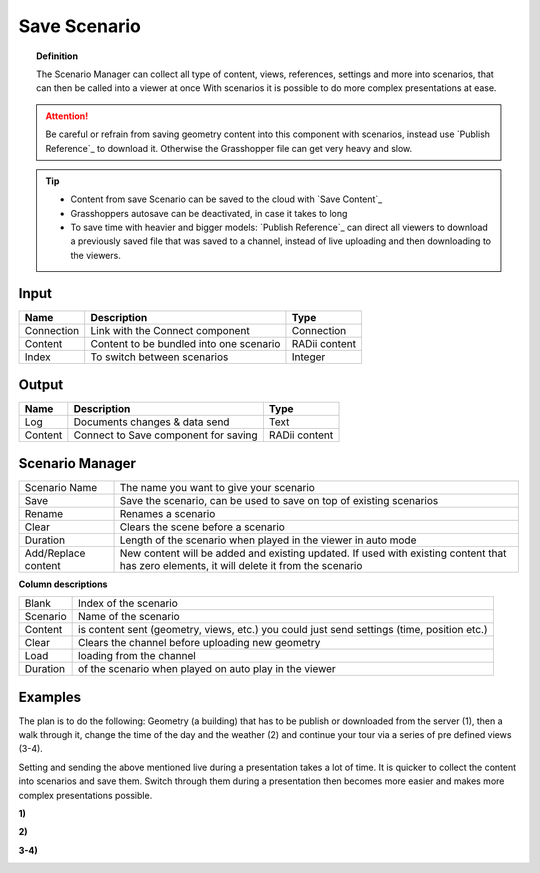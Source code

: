 **********************
Save Scenario
**********************

.. image:: ../images/Save_Content/Save_scenario_manager.png

.. topic:: Definition

  The Scenario Manager can collect all type of content, views, references, settings and more into scenarios, that can then be called into a viewer at once
  With scenarios it is possible to do more complex presentations at ease.
  
.. attention:: 

  Be careful or refrain from saving geometry content into this component with scenarios, instead use `Publish Reference`_ to download it. Otherwise the Grasshopper file can get very heavy and slow.
  


.. tip:: 

  - Content from save Scenario can be saved to the cloud with `Save Content`_
  - Grasshoppers autosave can be deactivated, in case it takes to long 
  - To save time with heavier and bigger models: `Publish Reference`_  can direct all viewers to download a previously saved file that was saved to a channel, instead of live uploading and then downloading to the viewers.


Input
---------

==========  ========================================= ==============
Name        Description                               Type
==========  ========================================= ==============
Connection  Link with the Connect component           Connection
Content     Content to be bundled into one scenario   RADii content
Index       To switch between scenarios               Integer
==========  ========================================= ==============

Output
------------

==========  ======================================  ==============
Name        Description                             Type
==========  ======================================  ==============
Log         Documents changes & data send           Text
Content     Connect to Save component for saving    RADii content   
==========  ======================================  ==============





Scenario Manager
-----------------------

.. image:: ../images/Save_Content/Save_Scenario_controll_manager.png
    :scale: 80 %


=================== ============================================================================================================================
Scenario Name       The name you want to give your scenario
Save                Save the scenario, can be used to save on top of existing scenarios
Rename  	          Renames a scenario
Clear               Clears the scene before a scenario
Duration            Length of the scenario when played in the viewer in auto mode
Add/Replace content New content will be added and existing updated. If used with existing content that has zero elements, it will delete it from the scenario
=================== ============================================================================================================================

**Column descriptions**

==========  ==============================================================================================
Blank       Index of the scenario
Scenario    Name of the scenario
Content     is content sent (geometry, views, etc.) you could just send settings (time, position etc.)
Clear       Clears the channel before uploading new geometry
Load        loading from the channel
Duration    of the scenario when played on auto play in the viewer
==========  ==============================================================================================

.. @Gereon: I would remove the examples below and link to a video or tutorial - keeping things here clean structure wise

Examples
------------------------

The plan is to do the following: Geometry (a building) that has to be publish or downloaded from the server (1), then a walk through it, change the time of the day and the weather (2) and continue your tour via a series of pre defined views (3-4).

Setting and sending the above mentioned live during a presentation takes a lot of time. It is quicker to collect the content into scenarios and save them. Switch through them during a presentation then becomes more easier and makes more complex presentations possible.



**1)**

.. image:: ../images/Publish/Scenario_Manager_examples/1.png
  :alt: 1)

**2)**

.. image:: ../images/Publish/Scenario_Manager_examples/2.png
  :alt: 2)


**3-4)**

.. image:: ../images/Publish/Scenario_Manager_examples/3.png
  :alt: 3-4)

.. image:: ../images/Publish/Scenario_Manager_examples/4.png  
  :alt: 3-4)